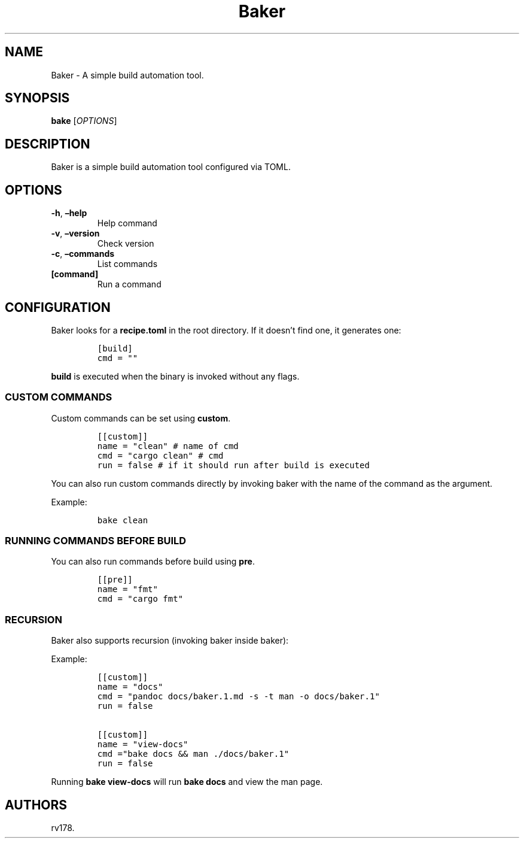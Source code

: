 .\" Automatically generated by Pandoc 2.17.1.1
.\"
.\" Define V font for inline verbatim, using C font in formats
.\" that render this, and otherwise B font.
.ie "\f[CB]x\f[]"x" \{\
. ftr V B
. ftr VI BI
. ftr VB B
. ftr VBI BI
.\}
.el \{\
. ftr V CR
. ftr VI CI
. ftr VB CB
. ftr VBI CBI
.\}
.TH "Baker" "1" "July 2022" "Baker 1.0.0" ""
.hy
.SH NAME
.PP
Baker - A simple build automation tool.
.SH SYNOPSIS
.PP
\f[B]bake\f[R] [\f[I]OPTIONS\f[R]]
.SH DESCRIPTION
.PP
Baker is a simple build automation tool configured via TOML.
.SH OPTIONS
.TP
\f[B]-h\f[R], \f[B]\[en]help\f[R]
Help command
.TP
\f[B]-v\f[R], \f[B]\[en]version\f[R]
Check version
.TP
\f[B]-c\f[R], \f[B]\[en]commands\f[R]
List commands
.TP
\f[B][command]\f[R]
Run a command
.SH CONFIGURATION
.PP
Baker looks for a \f[B]recipe.toml\f[R] in the root directory.
If it doesn\[cq]t find one, it generates one:
.IP
.nf
\f[C]
[build]
cmd = \[dq]\[dq]
\f[R]
.fi
.PP
\f[B]build\f[R] is executed when the binary is invoked without any
flags.
.SS CUSTOM COMMANDS
.PP
Custom commands can be set using \f[B]custom\f[R].
.IP
.nf
\f[C]
[[custom]]
name = \[dq]clean\[dq] # name of cmd
cmd = \[dq]cargo clean\[dq] # cmd
run = false # if it should run after build is executed
\f[R]
.fi
.PP
You can also run custom commands directly by invoking baker with the
name of the command as the argument.
.PP
Example:
.IP
.nf
\f[C]
bake clean
\f[R]
.fi
.SS RUNNING COMMANDS BEFORE BUILD
.PP
You can also run commands before build using \f[B]pre\f[R].
.IP
.nf
\f[C]
[[pre]]
name = \[dq]fmt\[dq]
cmd = \[dq]cargo fmt\[dq]
\f[R]
.fi
.SS RECURSION
.PP
Baker also supports recursion (invoking baker inside baker):
.PP
Example:
.IP
.nf
\f[C]
[[custom]]
name = \[dq]docs\[dq]
cmd = \[dq]pandoc docs/baker.1.md -s -t man -o docs/baker.1\[dq]
run = false

[[custom]]
name = \[dq]view-docs\[dq]
cmd =\[dq]bake docs && man ./docs/baker.1\[dq]
run = false
\f[R]
.fi
.PP
Running \f[B]bake view-docs\f[R] will run \f[B]bake docs\f[R] and view
the man page.
.SH AUTHORS
rv178.
